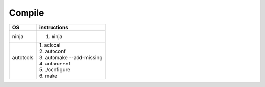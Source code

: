 =======
Compile
=======

+------------+----------------------------+
| OS         | instructions               |
+============+============================+
| ninja      | 1. ninja                   |
+------------+----------------------------+
||           || 1. aclocal                |
||           || 2. autoconf               |
|| autotools || 3. automake --add-missing |
||           || 4. autoreconf             |
||           || 5. ./configure            |
||           || 6. make                   |
+------------+----------------------------+
